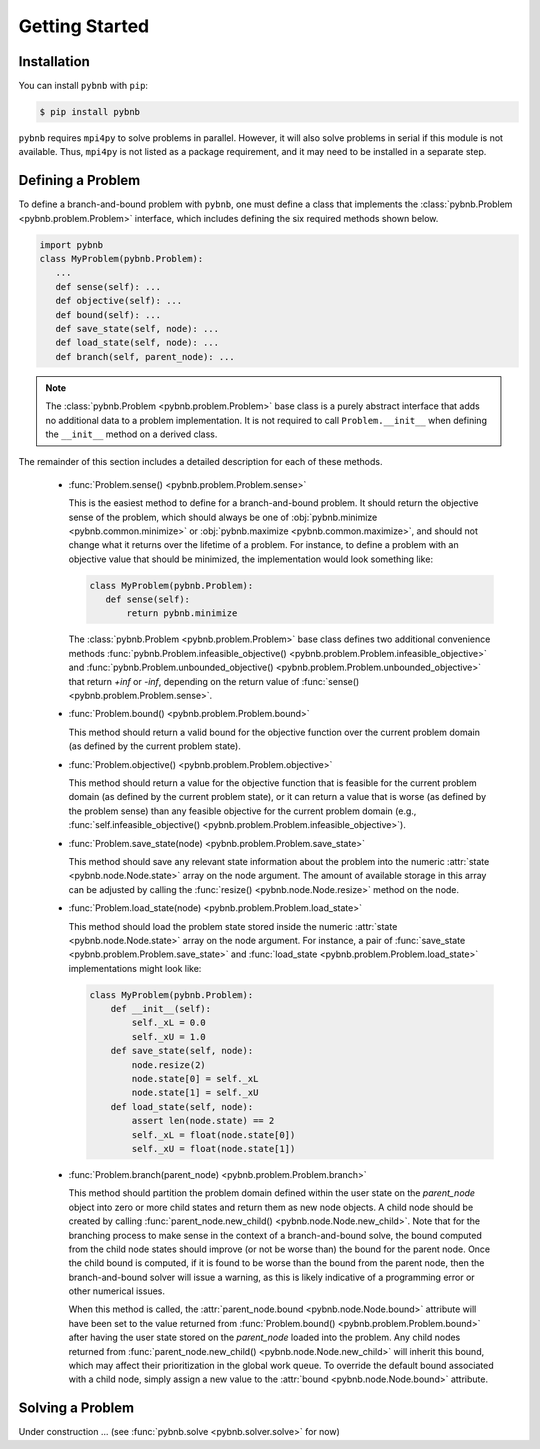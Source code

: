 Getting Started
===============

Installation
------------
You can install ``pybnb`` with ``pip``:

.. code-block:: console

    $ pip install pybnb

``pybnb`` requires ``mpi4py`` to solve problems in
parallel. However, it will also solve problems in serial if
this module is not available. Thus, ``mpi4py`` is not listed
as a package requirement, and it may need to be installed in
a separate step.

Defining a Problem
------------------

To define a branch-and-bound problem with ``pybnb``, one
must define a class that implements the :class:`pybnb.Problem
<pybnb.problem.Problem>` interface, which includes defining
the six required methods shown below.

.. code-block:: python

    import pybnb
    class MyProblem(pybnb.Problem):
       ...
       def sense(self): ...
       def objective(self): ...
       def bound(self): ...
       def save_state(self, node): ...
       def load_state(self, node): ...
       def branch(self, parent_node): ...

.. note::
    The :class:`pybnb.Problem <pybnb.problem.Problem>` base
    class is a purely abstract interface that adds no
    additional data to a problem implementation. It is not
    required to call ``Problem.__init__`` when defining the
    ``__init__`` method on a derived class.

The remainder of this section includes a detailed
description for each of these methods.

 - :func:`Problem.sense() <pybnb.problem.Problem.sense>`

   This is the easiest method to define for a
   branch-and-bound problem. It should return the objective
   sense of the problem, which should always be one of
   :obj:`pybnb.minimize <pybnb.common.minimize>` or
   :obj:`pybnb.maximize <pybnb.common.maximize>`, and should
   not change what it returns over the lifetime of a
   problem. For instance, to define a problem with an
   objective value that should be minimized, the
   implementation would look something like:

   .. code-block:: python

       class MyProblem(pybnb.Problem):
          def sense(self):
              return pybnb.minimize

   The :class:`pybnb.Problem <pybnb.problem.Problem>` base
   class defines two additional convenience methods
   :func:`pybnb.Problem.infeasible_objective()
   <pybnb.problem.Problem.infeasible_objective>` and
   :func:`pybnb.Problem.unbounded_objective()
   <pybnb.problem.Problem.unbounded_objective>` that return
   `+inf` or `-inf`, depending on the return value of
   :func:`sense() <pybnb.problem.Problem.sense>`.

 - :func:`Problem.bound() <pybnb.problem.Problem.bound>`

   This method should return a valid bound for the objective
   function over the current problem domain (as defined by
   the current problem state).

 - :func:`Problem.objective() <pybnb.problem.Problem.objective>`

   This method should return a value for the objective
   function that is feasible for the current problem domain
   (as defined by the current problem state), or it can
   return a value that is worse (as defined by the problem
   sense) than any feasible objective for the current
   problem domain (e.g., :func:`self.infeasible_objective()
   <pybnb.problem.Problem.infeasible_objective>`).

 - :func:`Problem.save_state(node) <pybnb.problem.Problem.save_state>`

   This method should save any relevant state information
   about the problem into the numeric :attr:`state
   <pybnb.node.Node.state>` array on the node argument. The
   amount of available storage in this array can be adjusted
   by calling the :func:`resize() <pybnb.node.Node.resize>`
   method on the node.

 - :func:`Problem.load_state(node) <pybnb.problem.Problem.load_state>`

   This method should load the problem state stored inside
   the numeric :attr:`state <pybnb.node.Node.state>` array
   on the node argument. For instance, a pair of
   :func:`save_state <pybnb.problem.Problem.save_state>` and
   :func:`load_state <pybnb.problem.Problem.load_state>`
   implementations might look like:

   .. code-block:: python

       class MyProblem(pybnb.Problem):
           def __init__(self):
               self._xL = 0.0
               self._xU = 1.0
           def save_state(self, node):
               node.resize(2)
               node.state[0] = self._xL
               node.state[1] = self._xU
           def load_state(self, node):
               assert len(node.state) == 2
               self._xL = float(node.state[0])
               self._xU = float(node.state[1])

 - :func:`Problem.branch(parent_node) <pybnb.problem.Problem.branch>`

   This method should partition the problem domain defined
   within the user state on the `parent_node` object into
   zero or more child states and return them as new node
   objects. A child node should be created by calling
   :func:`parent_node.new_child()
   <pybnb.node.Node.new_child>`. Note that for the branching
   process to make sense in the context of a
   branch-and-bound solve, the bound computed from the child
   node states should improve (or not be worse than) the
   bound for the parent node. Once the child bound is
   computed, if it is found to be worse than the bound from
   the parent node, then the branch-and-bound solver will
   issue a warning, as this is likely indicative of a
   programming error or other numerical issues.

   When this method is called, the :attr:`parent_node.bound
   <pybnb.node.Node.bound>` attribute will have been set to the
   value returned from :func:`Problem.bound()
   <pybnb.problem.Problem.bound>` after having the user
   state stored on the `parent_node` loaded into the
   problem. Any child nodes returned from
   :func:`parent_node.new_child()
   <pybnb.node.Node.new_child>` will inherit this bound,
   which may affect their prioritization in the global work
   queue. To override the default bound associated with a
   child node, simply assign a new value to the :attr:`bound
   <pybnb.node.Node.bound>` attribute.

Solving a Problem
-----------------

Under construction ... (see :func:`pybnb.solve <pybnb.solver.solve>` for now)
